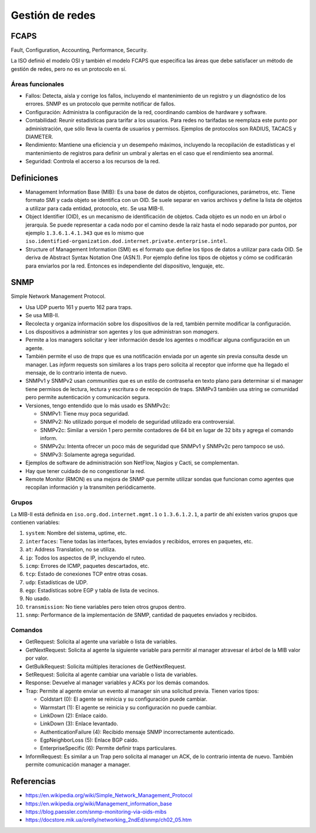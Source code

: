 Gestión de redes
================

FCAPS
-----

Fault, Configuration, Accounting, Performance, Security.

La ISO definió el modelo OSI y también el modelo FCAPS que especifica las áreas
que debe satisfacer un método de gestión de redes, pero no es un protocolo en
sí.

Áreas funcionales
~~~~~~~~~~~~~~~~~

- Fallos: Detecta, aísla y corrige los fallos, incluyendo el mantenimiento de un
  registro y un diagnóstico de los errores. SNMP es un protocolo que permite
  notificar de fallos.

- Configuración: Administra la configuración de la red, coordinando cambios de
  hardware y software.

- Contabilidad: Reunir estadísticas para tarifar a los usuarios. Para redes no
  tarifadas se reemplaza este punto por administración, que sólo lleva la cuenta
  de usuarios y permisos. Ejemplos de protocolos son RADIUS, TACACS y DIAMETER.

- Rendimiento: Mantiene una eficiencia y un desempeño máximos, incluyendo la
  recopilación de estadísticas y el mantenimiento de registros para definir un
  umbral y alertas en el caso que el rendimiento sea anormal.

- Seguridad: Controla el accerso a los recursos de la red.

Definiciones
------------

- Management Information Base (MIB): Es una base de datos de objetos,
  configuraciones, parámetros, etc. Tiene formato SMI y cada objeto se
  identifica con un OID. Se suele separar en varios archivos y define la lista
  de objetos a utilizar para cada entidad, protocolo, etc. Se usa MIB-II.

- Object Identifier (OID), es un mecanismo de identificación de objetos. Cada
  objeto es un nodo en un árbol o jerarquía. Se puede representar a cada nodo
  por el camino desde la raíz hasta el nodo separado por puntos, por ejemplo
  ``1.3.6.1.4.1.343`` que es lo mismo que
  ``iso.identified-organization.dod.internet.private.enterprise.intel``.

- Structure of Management Information (SMI) es el formato que define los tipos
  de datos a utilizar para cada OID. Se deriva de Abstract Syntax Notation One
  (ASN.1). Por ejemplo define los tipos de objetos y cómo se codificarán para
  enviarlos por la red. Entonces es independiente del dispositivo, lenguaje,
  etc.

SNMP
----

Simple Network Management Protocol.

- Usa UDP puerto 161 y puerto 162 para traps.

- Se usa MIB-II.

- Recolecta y organiza información sobre los dispositivos de la red, también
  permite modificar la configuración.

- Los dispositivos a administrar son agentes y los que administran son
  *managers*.

- Permite a los managers solicitar y leer información desde los agentes o
  modificar alguna configuración en un agente.

- También permite el uso de *traps* que es una notificación enviada por un
  agente sin previa consulta desde un manager. Las *inform* requests son
  similares a los traps pero solicita al receptor que informe que ha llegado el
  mensaje, de lo contrario intenta de nuevo.

- SNMPv1 y SNMPv2 usan *communities* que es un estilo de contraseña en texto
  plano para determinar si el manager tiene permisos de lectura, lectura y
  escritura o de recepción de traps. SNMPv3 también usa string se comunidad pero
  permite autenticación y comunicación segura.

- Versiones, tengo entendido que lo más usado es SNMPv2c:

  - SNMPv1: Tiene muy poca seguridad.

  - SNMPv2: No utilizado porque el modelo de seguridad utilizado era
    controversial.

  - SNMPv2c: Similar a versión 1 pero permite contadores de 64 bit en lugar de
    32 bits y agrega el comando inform.

  - SNMPv2u: Intenta ofrecer un poco más de seguridad que SNMPv1 y SNMPv2c pero
    tampoco se usó.

  - SNMPv3: Solamente agrega seguridad.

- Ejemplos de software de administración son NetFlow, Nagios y Cacti, se
  complementan.

- Hay que tener cuidado de no congestionar la red.

- Remote Monitor (RMON) es una mejora de SNMP que permite utilizar sondas que
  funcionan como agentes que recopilan información y la transmiten
  periódicamente.

Grupos
~~~~~~

La MIB-II está definida en ``iso.org.dod.internet.mgmt.1`` o ``1.3.6.1.2.1``, a
partir de ahí existen varios grupos que contienen variables:

1. ``system``: Nombre del sistema, uptime, etc.

2. ``interfaces``: Tiene todas las interfaces, bytes enviados y recibidos,
   errores en paquetes, etc.

3. ``at``: Address Translation, no se utiliza.

4. ``ip``: Todos los aspectos de IP, incluyendo el ruteo.

5. ``icmp``: Errores de ICMP, paquetes descartados, etc.

6. ``tcp``: Estado de conexiones TCP entre otras cosas.

7. ``udp``: Estadísticas de UDP.

8. ``egp``: Estadísticas sobre EGP y tabla de lista de vecinos.

9. No usado.

10. ``transmission``: No tiene variables pero teien otros grupos dentro.

11. ``snmp``: Performance de la implementación de SNMP, cantidad de paquetes
    enviados y recibidos.

Comandos
~~~~~~~~

- GetRequest: Solicita al agente una variable o lista de variables.

- GetNextRequest: Solicita al agente la siguiente variable para permitir al
  manager atravesar el árbol de la MIB valor por valor.

- GetBulkRequest: Solicita múltiples iteraciones de GetNextRequest.

- SetRequest: Solicita al agente cambiar una variable o lista de variables.

- Response: Devuelve al manager variables y ACKs por los demás comandos.

- Trap: Permite al agente enviar un evento al manager sin una solicitud previa.
  Tienen varios tipos:

  - Coldstart (0): El agente se reinicia y su configuración puede cambiar.

  - Warmstart (1): El agente se reinicia y su configuración no puede cambiar.

  - LinkDown (2): Enlace caído.

  - LinkDown (3): Enlace levantado.

  - AuthenticationFailure (4): Recibido mensaje SNMP incorrectamente
    autenticado.

  - EgpNeighborLoss (5): Enlace BGP caído.

  - EnterpriseSpecific (6): Permite definir traps particulares.

- InformRequest: Es similar a un Trap pero solicita al manager un ACK, de lo
  contrario intenta de nuevo. También permite comunicación manager a manager.

Referencias
-----------

- https://en.wikipedia.org/wiki/Simple_Network_Management_Protocol

- https://en.wikipedia.org/wiki/Management_information_base

- https://blog.paessler.com/snmp-monitoring-via-oids-mibs

- https://docstore.mik.ua/orelly/networking_2ndEd/snmp/ch02_05.htm
